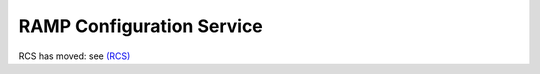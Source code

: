 RAMP Configuration Service
--------------------------

RCS has moved: see `(RCS) <https://github.com/fgpv-vpgf/rcs>`_

